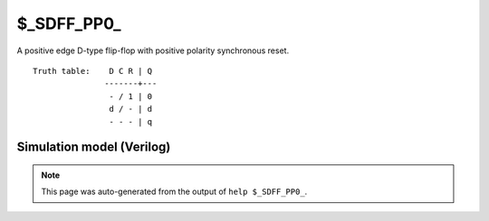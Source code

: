 $_SDFF_PP0_
===========

A positive edge D-type flip-flop with positive polarity synchronous reset.
::

   Truth table:    D C R | Q
                  -------+---
                   - / 1 | 0
                   d / - | d
                   - - - | q
   
Simulation model (Verilog)
--------------------------

.. code-block:: verilog
   :caption: simcells.v:2337

   module \$_SDFF_PP0_ (D, C, R, Q);
       input D, C, R;
       output reg Q;
       always @(posedge C) begin
           if (R == 1)
               Q <= 0;
           else
               Q <= D;
       end
   endmodule

.. note::

   This page was auto-generated from the output of
   ``help $_SDFF_PP0_``.
